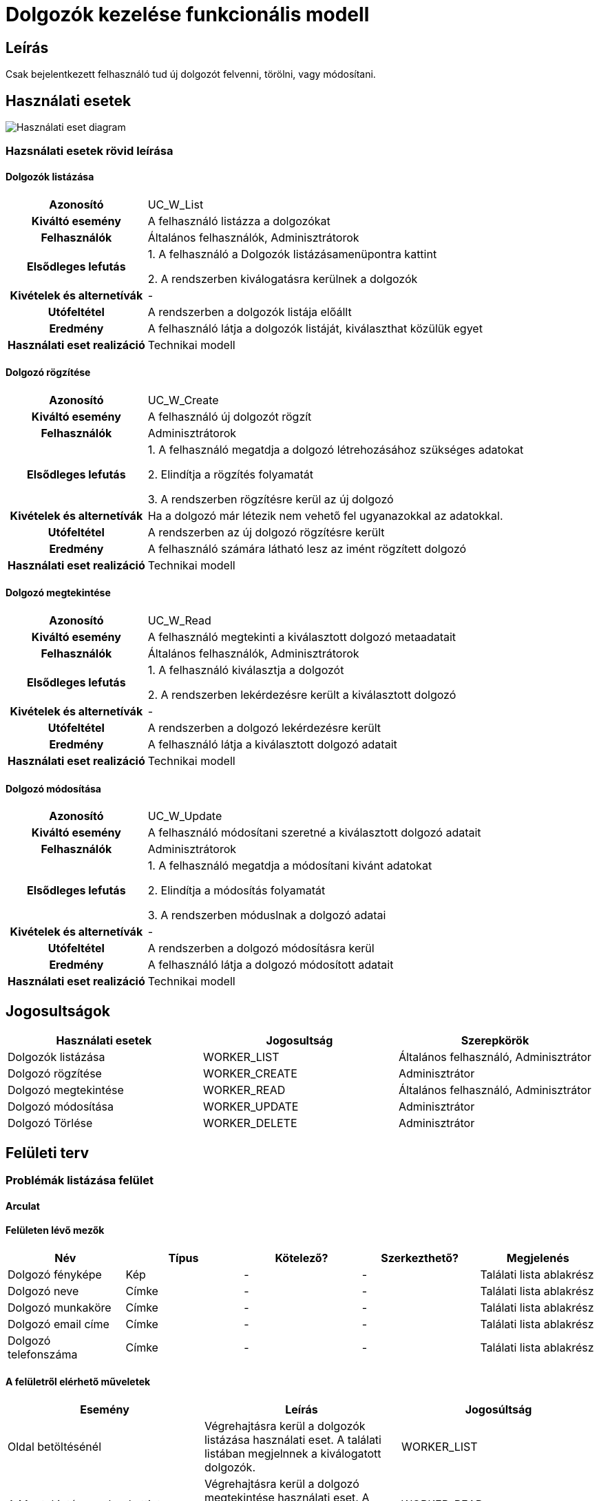 = Dolgozók kezelése funkcionális modell

== Leírás
Csak bejelentkezett felhasználó tud új dolgozót felvenni, törölni, vagy módosítani.

== Használati esetek
image::../static/UC_diagrams/manageWorkersUseCases.drawio.png[Használati eset diagram]

=== Hazsnálati esetek rövid leírása
==== Dolgozók listázása

[cols="1h,3"]
|===

|Azonosító
|UC_W_List

|Kiváltó esemény
|A felhasználó listázza a dolgozókat

|Felhasználók
|Általános felhasználók, Adminisztrátorok

|Elsődleges lefutás
|
1. A felhasználó a Dolgozók listázásamenüpontra kattint

2. A rendszerben kiválogatásra kerülnek a dolgozók

|Kivételek és alternetívák
| -

|Utófeltétel
|A rendszerben a dolgozók listája előállt

|Eredmény
|A felhasználó látja a dolgozók listáját, kiválaszthat közülük egyet

|Használati eset realizáció
|Technikai modell

|===

==== Dolgozó rögzítése
[cols="1h,3"]
|===

|Azonosító
|UC_W_Create

|Kiváltó esemény
|A felhasználó új dolgozót rögzít

|Felhasználók
|Adminisztrátorok

|Elsődleges lefutás
|
1. A felhasználó megatdja a dolgozó létrehozásához szükséges adatokat

2. Elindítja a rögzítés folyamatát

3. A rendszerben rögzítésre kerül az új dolgozó

|Kivételek és alternetívák
|Ha a dolgozó már létezik nem vehető fel ugyanazokkal az adatokkal.

|Utófeltétel
|A rendszerben az új dolgozó rögzítésre került

|Eredmény
|A felhasználó számára látható lesz az imént rögzített dolgozó

|Használati eset realizáció
|Technikai modell
|===

==== Dolgozó megtekintése
[cols="1h,3"]
|===

|Azonosító
|UC_W_Read

|Kiváltó esemény
|A felhasználó megtekinti a kiválasztott dolgozó metaadatait

|Felhasználók
|Általános felhasználók, Adminisztrátorok

|Elsődleges lefutás
|
1. A felhasználó kiválasztja a dolgozót

2. A rendszerben lekérdezésre került a kiválasztott dolgozó

|Kivételek és alternetívák
| -

|Utófeltétel
|A rendszerben a dolgozó lekérdezésre került

|Eredmény
|A felhasználó látja a kiválasztott dolgozó adatait

|Használati eset realizáció
|Technikai modell
|===

==== Dolgozó módosítása
[cols="1h,3"]
|===

|Azonosító
|UC_W_Update

|Kiváltó esemény
|A felhasználó módosítani szeretné a kiválasztott dolgozó adatait

|Felhasználók
|Adminisztrátorok

|Elsődleges lefutás
|
1. A felhasználó megatdja a módosítani kivánt adatokat

2. Elindítja a módosítás folyamatát

3. A rendszerben móduslnak a dolgozó adatai

|Kivételek és alternetívák
| -

|Utófeltétel
|A rendszerben a dolgozó módosításra kerül

|Eredmény
|A felhasználó látja a dolgozó módosított adatait

|Használati eset realizáció
|Technikai modell
|===

== Jogosultságok
[cols="1,1,1"]
|===
|Használati esetek|Jogosultság | Szerepkörök

|Dolgozók listázása
|WORKER_LIST
|Általános felhasználó, Adminisztrátor

|Dolgozó rögzítése
|WORKER_CREATE
|Adminisztrátor

|Dolgozó megtekintése
|WORKER_READ
|Általános felhasználó, Adminisztrátor

|Dolgozó módosítása
|WORKER_UPDATE
|Adminisztrátor

|Dolgozó Törlése
|WORKER_DELETE
|Adminisztrátor
|===

== Felületi terv

=== Problémák listázása felület
==== Arculat
==== Felületen lévő mezők

[cols="1,1,1,1,1"]
|===
|Név|Típus|Kötelező?|Szerkezthető?|Megjelenés

|Dolgozó fényképe
|Kép
|-
|-
|Találati lista ablakrész

|Dolgozó neve
|Címke
|-
|-
|Találati lista ablakrész

|Dolgozó munkaköre
|Címke
|-
|-
|Találati lista ablakrész

|Dolgozó email címe
|Címke
|-
|-
|Találati lista ablakrész

|Dolgozó telefonszáma
|Címke
|-
|-
|Találati lista ablakrész

|===

==== A felületről elérhető műveletek
[cols="1,1,1"]
|===
|Esemény|Leírás|Jogosúltság

|Oldal betöltésénél
|Végrehajtásra kerül a dolgozók listázása használati eset.
A találati listában megjelnnek a kiválogatott dolgozók.
|WORKER_LIST

|A Megtekintés gombra kattintva
|Végrehajtásra kerül a dolgozó megtekintése használati eset.
A felhasználó a megtekintő felületen látja a kiválasztott dolgozó adatait.
|WORKER_READ

|===

==== A felületen lévő mezők
[cols="1,1,1,1,1"]
|===
|Megnevezés|Típus|Kötelező|Szerekeszthető|Validáció

|Név
|Szöveges input mező
|I
|I
|

|Munkakör
|Szöveges input mező
|I
|I
|

|Telefonszám
|Szöveges input mező
|I
|I
|

|Email
|Szöveges input mező
|I
|I
|

|Fizetés
|Szöveges input mező
|I
|I
|

|===

=== Dolgozó rögzítése és módosítása felület
==== Arculat
==== A felületen elérhető műveletek
[cols="1,1,1,1"]
|===
|Esemény|Leírás|Felület|Jogosultság

|A Mentés gombra kattintás
|Végrahajtásra kerül a dolgozó rögzítése használati eset.
A felhasználó a dolgozó megtekintése felületre jut.

Az űrlapot addig nem lehet beküldeni ameddig nincs minden mező helyesen kitöltve.
|Dolgozó létrehozása felület
|WORKER_CREATE

|A Mentés gombra kattintás
|Végrehajtásra kerül a dolgozó módosítása használati eset.
A felhasználó a dolgozó megtekintése fülre jut.

|Dolgozó módosítása felület
|WORKER_UPDATE

|===

=== Dolgozó megtekintése felület
==== Arculat

==== A felületen lévő mezők
[cols="1,1"]
|===
|Megnevezés|Típus

|Dolgozó neve
|Szöveges címke

|Dolgozó fényképe
|Kép

|Dolgozó email címe
|Szöveges címke

|Dolgozó telefonszáma
|Szöveges címke

|Dolgozó fizetése
|Szöveges címke

|===

==== A felületről elérhető műveletek
[cols="1,1,1"]
|===
|Esemény|Leírás|Jogosultság

|A megtekintés gombra kattintás
|A felhasználó a dolgozó megtekintése felületre jut
|-

|A Törlés gombra kattintás
|Egy megerősítő párbeszédablak után törlődik a dolgozó
|WORKER_DELETE

|===

link:../functional-models.adoc[Vissza]